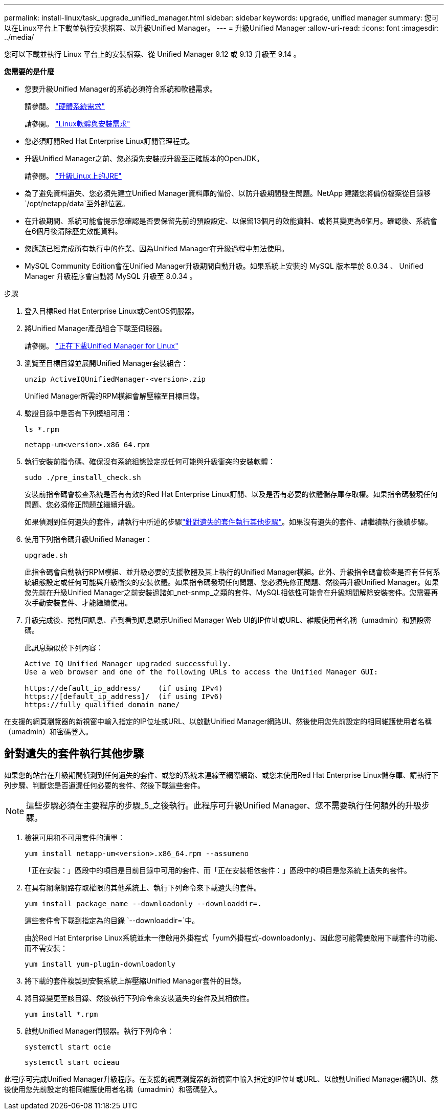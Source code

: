 ---
permalink: install-linux/task_upgrade_unified_manager.html 
sidebar: sidebar 
keywords: upgrade, unified manager 
summary: 您可以在Linux平台上下載並執行安裝檔案、以升級Unified Manager。 
---
= 升級Unified Manager
:allow-uri-read: 
:icons: font
:imagesdir: ../media/


[role="lead"]
您可以下載並執行 Linux 平台上的安裝檔案、從 Unified Manager 9.12 或 9.13 升級至 9.14 。

*您需要的是什麼*

* 您要升級Unified Manager的系統必須符合系統和軟體需求。
+
請參閱。 link:concept_virtual_infrastructure_or_hardware_system_requirements.html["硬體系統需求"]

+
請參閱。 link:reference_red_hat_and_centos_software_and_installation_requirements.html["Linux軟體與安裝需求"]

* 您必須訂閱Red Hat Enterprise Linux訂閱管理程式。
* 升級Unified Manager之前、您必須先安裝或升級至正確版本的OpenJDK。
+
請參閱。 link:task_upgrade_openjdk_on_linux_ocum.html["升級Linux上的JRE"]

* 為了避免資料遺失、您必須先建立Unified Manager資料庫的備份、以防升級期間發生問題。NetApp 建議您將備份檔案從目錄移 `/opt/netapp/data`至外部位置。
* 在升級期間、系統可能會提示您確認是否要保留先前的預設設定、以保留13個月的效能資料、或將其變更為6個月。確認後、系統會在6個月後清除歷史效能資料。
* 您應該已經完成所有執行中的作業、因為Unified Manager在升級過程中無法使用。
* MySQL Community Edition會在Unified Manager升級期間自動升級。如果系統上安裝的 MySQL 版本早於 8.0.34 、 Unified Manager 升級程序會自動將 MySQL 升級至 8.0.34 。


.步驟
. 登入目標Red Hat Enterprise Linux或CentOS伺服器。
. 將Unified Manager產品組合下載至伺服器。
+
請參閱。 link:task_download_unified_manager.html["正在下載Unified Manager for Linux"]

. 瀏覽至目標目錄並展開Unified Manager套裝組合：
+
`unzip ActiveIQUnifiedManager-<version>.zip`

+
Unified Manager所需的RPM模組會解壓縮至目標目錄。

. 驗證目錄中是否有下列模組可用：
+
`ls *.rpm`

+
`netapp-um<version>.x86_64.rpm`

. 執行安裝前指令碼、確保沒有系統組態設定或任何可能與升級衝突的安裝軟體：
+
`sudo ./pre_install_check.sh`

+
安裝前指令碼會檢查系統是否有有效的Red Hat Enterprise Linux訂閱、以及是否有必要的軟體儲存庫存取權。如果指令碼發現任何問題、您必須修正問題並繼續升級。

+
如果偵測到任何遺失的套件，請執行中所述的步驟link:../install-linux/task_upgrade_unified_manager.html#additional-steps-to-perform-for-missing-packages["針對遺失的套件執行其他步驟"]。如果沒有遺失的套件、請繼續執行後續步驟。

. 使用下列指令碼升級Unified Manager：
+
`upgrade.sh`

+
此指令碼會自動執行RPM模組、並升級必要的支援軟體及其上執行的Unified Manager模組。此外、升級指令碼會檢查是否有任何系統組態設定或任何可能與升級衝突的安裝軟體。如果指令碼發現任何問題、您必須先修正問題、然後再升級Unified Manager。如果您先前在升級Unified Manager之前安裝過諸如_net-snmp_之類的套件、MySQL相依性可能會在升級期間解除安裝套件。您需要再次手動安裝套件、才能繼續使用。

. 升級完成後、捲動回訊息、直到看到訊息顯示Unified Manager Web UI的IP位址或URL、維護使用者名稱（umadmin）和預設密碼。
+
此訊息類似於下列內容：

+
[listing]
----
Active IQ Unified Manager upgraded successfully.
Use a web browser and one of the following URLs to access the Unified Manager GUI:

https://default_ip_address/    (if using IPv4)
https://[default_ip_address]/  (if using IPv6)
https://fully_qualified_domain_name/
----


在支援的網頁瀏覽器的新視窗中輸入指定的IP位址或URL、以啟動Unified Manager網路UI、然後使用您先前設定的相同維護使用者名稱（umadmin）和密碼登入。



== 針對遺失的套件執行其他步驟

如果您的站台在升級期間偵測到任何遺失的套件、或您的系統未連線至網際網路、或您未使用Red Hat Enterprise Linux儲存庫、請執行下列步驟、判斷您是否遺漏任何必要的套件、然後下載這些套件。


NOTE: 這些步驟必須在主要程序的步驟_5_之後執行。此程序可升級Unified Manager、您不需要執行任何額外的升級步驟。

. 檢視可用和不可用套件的清單：
+
`yum install netapp-um<version>.x86_64.rpm --assumeno`

+
「正在安裝：」區段中的項目是目前目錄中可用的套件、而「正在安裝相依套件：」區段中的項目是您系統上遺失的套件。

. 在具有網際網路存取權限的其他系統上、執行下列命令來下載遺失的套件。
+
`yum install package_name --downloadonly --downloaddir=.`

+
這些套件會下載到指定為的目錄 `--downloaddir=`中。

+
由於Red Hat Enterprise Linux系統並未一律啟用外掛程式「yum外掛程式-downloadonly」、因此您可能需要啟用下載套件的功能、而不需安裝：

+
`yum install yum-plugin-downloadonly`

. 將下載的套件複製到安裝系統上解壓縮Unified Manager套件的目錄。
. 將目錄變更至該目錄、然後執行下列命令來安裝遺失的套件及其相依性。
+
`yum install *.rpm`

. 啟動Unified Manager伺服器。執行下列命令：
+
`systemctl start ocie`

+
`systemctl start ocieau`



此程序可完成Unified Manager升級程序。在支援的網頁瀏覽器的新視窗中輸入指定的IP位址或URL、以啟動Unified Manager網路UI、然後使用您先前設定的相同維護使用者名稱（umadmin）和密碼登入。
